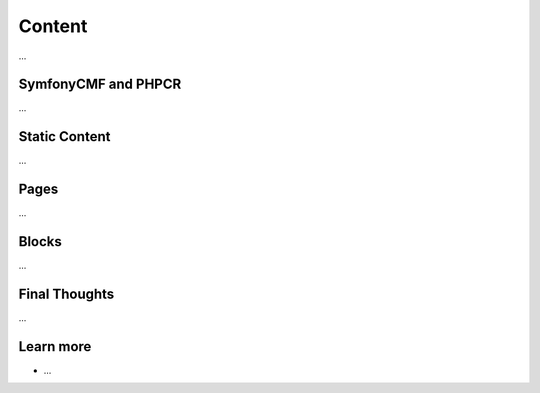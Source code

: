 .. index::
   single: Content

Content
=======

...

SymfonyCMF and PHPCR
--------------------

...

Static Content
--------------

...

Pages
-----

...

Blocks
------

...

Final Thoughts
--------------

...

Learn more
----------

* ...
